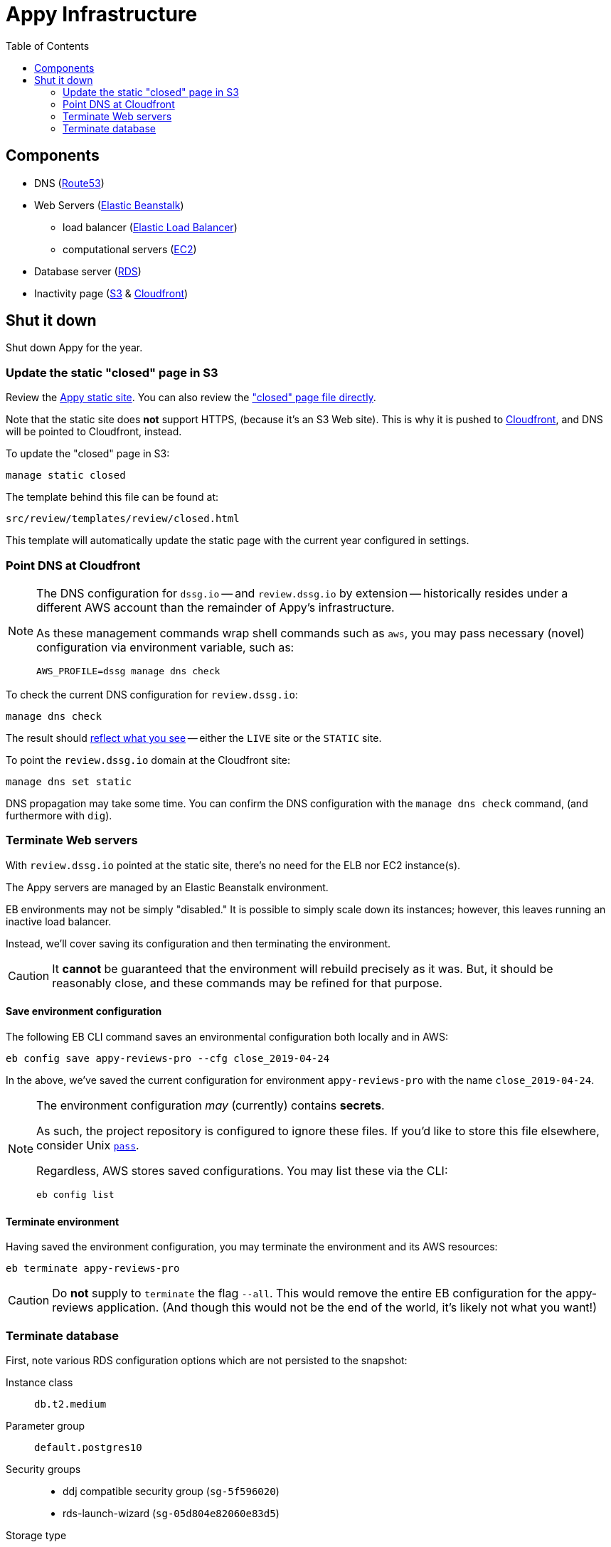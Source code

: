 = Appy Infrastructure
:toc:

== Components

* DNS (https://console.aws.amazon.com/route53/home[Route53])
* Web Servers (https://console.aws.amazon.com/elasticbeanstalk/home[Elastic Beanstalk])
** load balancer (https://console.aws.amazon.com/ec2/v2/home#LoadBalancers:sort=loadBalancerName[Elastic Load Balancer])
** computational servers (https://console.aws.amazon.com/ec2/v2/home#Instances:sort=launchTime[EC2])
* Database server (https://console.aws.amazon.com/rds/home[RDS])
* Inactivity page (https://console.aws.amazon.com/s3/[S3] & https://console.aws.amazon.com/cloudfront/home[Cloudfront])

== Shut it down

Shut down Appy for the year.

=== Update the static "closed" page in S3

Review the http://review.dssg.io.s3-website-us-west-2.amazonaws.com/[Appy static site]. You can also review the https://s3-us-west-2.amazonaws.com/review.dssg.io/index.html["closed" page file directly].

Note that the static site does **not** support HTTPS, (because it's an S3 Web site). This is why it is pushed to https://d2va83k0l3phq8.cloudfront.net/[Cloudfront], and DNS will be pointed to Cloudfront, instead.

To update the "closed" page in S3:

[source,sh]
----
manage static closed
----

The template behind this file can be found at:

 src/review/templates/review/closed.html

This template will automatically update the static page with the current year configured in settings.

=== Point DNS at Cloudfront

[NOTE]
====
The DNS configuration for `dssg.io` -- and `review.dssg.io` by extension -- historically resides under a different AWS account than the remainder of Appy's infrastructure.

As these management commands wrap shell commands such as `aws`, you may pass necessary (novel) configuration via environment variable, such as:

[source,sh]
----
AWS_PROFILE=dssg manage dns check
----

====

To check the current DNS configuration for `review.dssg.io`:

[source,sh]
----
manage dns check
----

The result should https://review.dssg.io/[reflect what you see] -- either the `LIVE` site or the `STATIC` site.

To point the `review.dssg.io` domain at the Cloudfront site:

[source,sh]
----
manage dns set static
----

DNS propagation may take some time. You can confirm the DNS configuration with the `manage dns check` command, (and furthermore with `dig`).

=== Terminate Web servers

With `review.dssg.io` pointed at the static site, there's no need for the ELB nor EC2 instance(s).

The Appy servers are managed by an Elastic Beanstalk environment.

EB environments may not be simply "disabled." It is possible to simply scale down its instances; however, this leaves running an inactive load balancer.

Instead, we'll cover saving its configuration and then terminating the environment.

CAUTION: It **cannot** be guaranteed that the environment will rebuild precisely as it was. But, it should be reasonably close, and these commands may be refined for that purpose.

==== Save environment configuration

The following EB CLI command saves an environmental configuration both locally and in AWS:

[source,sh]
----
eb config save appy-reviews-pro --cfg close_2019-04-24
----

In the above, we've saved the current configuration for environment `appy-reviews-pro` with the name `close_2019-04-24`.

[NOTE]
====
The environment configuration _may_ (currently) contains **secrets**.

As such, the project repository is configured to ignore these files. If you'd like to store this file elsewhere, consider Unix https://www.passwordstore.org/[`pass`].

Regardless, AWS stores saved configurations. You may list these via the CLI:

[source,sh]
----
eb config list
----

====

==== Terminate environment

Having saved the environment configuration, you may terminate the environment and its AWS resources:

[source,sh]
----
eb terminate appy-reviews-pro
----

CAUTION: Do *not* supply to `terminate` the flag `--all`. This would remove the entire EB configuration for the appy-reviews application. (And though this would not be the end of the world, it's likely not what you want!)

=== Terminate database

First, note various RDS configuration options which are not persisted to the snapshot:

Instance class::

  `db.t2.medium`

Parameter group::

  `default.postgres10`

Security groups::

  * ddj compatible security group (`sg-5f596020`)
  * rds-launch-wizard (`sg-05d804e82060e83d5`)

Storage type::

  General Purpose (SSD)

Then, terminate the RDS database instance `appy`, ensuring that a final snapshot is taken:

[source,sh]
----
aws rds delete-db-instance \
    --db-instance-identifier appy  \
    --final-db-snapshot-identifier appy-close-2019-04-24 \
    --delete-automated-backups
----
